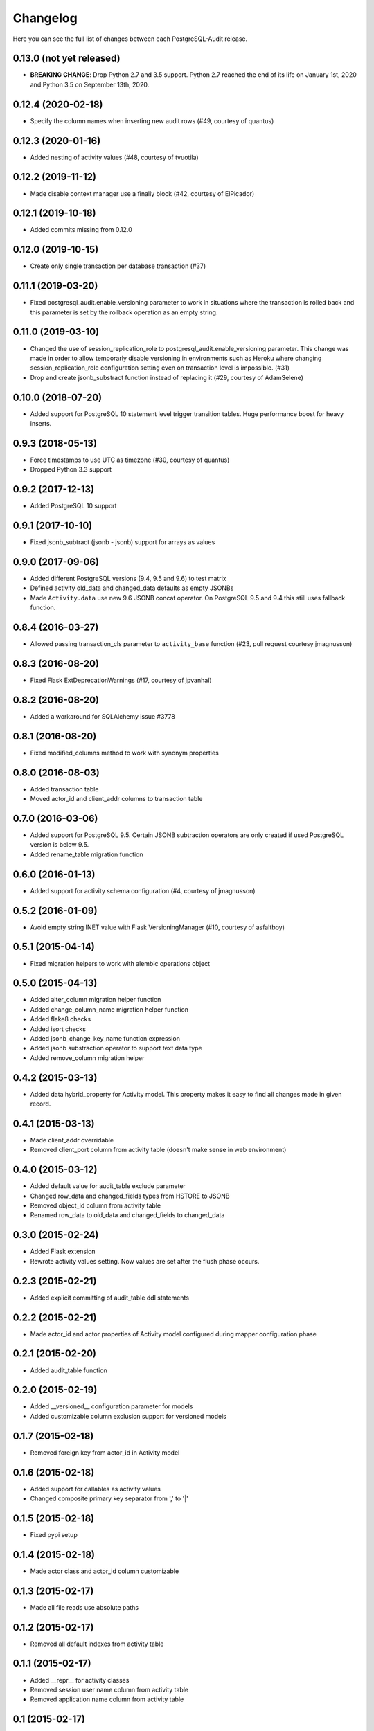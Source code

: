 Changelog
---------

Here you can see the full list of changes between each PostgreSQL-Audit release.

0.13.0 (not yet released)
^^^^^^^^^^^^^^^^^^^^^^^^^

- **BREAKING CHANGE**: Drop Python 2.7 and 3.5 support. Python 2.7 reached the end of its life on January 1st, 2020 and Python 3.5 on September 13th, 2020.

0.12.4 (2020-02-18)
^^^^^^^^^^^^^^^^^^^

- Specify the column names when inserting new audit rows (#49, courtesy of quantus)


0.12.3 (2020-01-16)
^^^^^^^^^^^^^^^^^^^

- Added nesting of activity values (#48, courtesy of tvuotila)


0.12.2 (2019-11-12)
^^^^^^^^^^^^^^^^^^^

- Made disable context manager use a finally block (#42, courtesy of ElPicador)


0.12.1 (2019-10-18)
^^^^^^^^^^^^^^^^^^^

- Added commits missing from 0.12.0


0.12.0 (2019-10-15)
^^^^^^^^^^^^^^^^^^^

- Create only single transaction per database transaction (#37)


0.11.1 (2019-03-20)
^^^^^^^^^^^^^^^^^^^

- Fixed postgresql_audit.enable_versioning parameter to work in situations where the transaction is rolled back and this parameter is set by the rollback operation as an empty string.


0.11.0 (2019-03-10)
^^^^^^^^^^^^^^^^^^^

- Changed the use of session_replication_role to postgresql_audit.enable_versioning parameter. This change was made in order to allow temporarly disable versioning in environments such as Heroku where changing session_replication_role configuration setting even on transaction level is impossible. (#31)
- Drop and create jsonb_substract function instead of replacing it (#29, courtesy of AdamSelene)


0.10.0 (2018-07-20)
^^^^^^^^^^^^^^^^^^^

- Added support for PostgreSQL 10 statement level trigger transition tables. Huge performance boost for heavy inserts.


0.9.3 (2018-05-13)
^^^^^^^^^^^^^^^^^^

- Force timestamps to use UTC as timezone (#30, courtesy of quantus)
- Dropped Python 3.3 support


0.9.2 (2017-12-13)
^^^^^^^^^^^^^^^^^^

- Added PostgreSQL 10 support


0.9.1 (2017-10-10)
^^^^^^^^^^^^^^^^^^

- Fixed jsonb_subtract (jsonb - jsonb) support for arrays as values


0.9.0 (2017-09-06)
^^^^^^^^^^^^^^^^^^

- Added different PostgreSQL versions (9.4, 9.5 and 9.6) to test matrix
- Defined activity old_data and changed_data defaults as empty JSONBs
- Made ``Activity.data`` use new 9.6 JSONB concat operator. On PostgreSQL 9.5 and 9.4 this still uses fallback function.


0.8.4 (2016-03-27)
^^^^^^^^^^^^^^^^^^

- Allowed passing transaction_cls parameter to ``activity_base`` function (#23, pull request courtesy jmagnusson)


0.8.3 (2016-08-20)
^^^^^^^^^^^^^^^^^^

- Fixed Flask ExtDeprecationWarnings (#17, courtesy of jpvanhal)


0.8.2 (2016-08-20)
^^^^^^^^^^^^^^^^^^

- Added a workaround for SQLAlchemy issue #3778


0.8.1 (2016-08-20)
^^^^^^^^^^^^^^^^^^

- Fixed modified_columns method to work with synonym properties


0.8.0 (2016-08-03)
^^^^^^^^^^^^^^^^^^

- Added transaction table
- Moved actor_id and client_addr columns to transaction table


0.7.0 (2016-03-06)
^^^^^^^^^^^^^^^^^^

- Added support for PostgreSQL 9.5. Certain JSONB subtraction operators are only created if used PostgreSQL version is below 9.5.
- Added rename_table migration function


0.6.0 (2016-01-13)
^^^^^^^^^^^^^^^^^^

- Added support for activity schema configuration (#4, courtesy of jmagnusson)


0.5.2 (2016-01-09)
^^^^^^^^^^^^^^^^^^

- Avoid empty string INET value with Flask VersioningManager (#10, courtesy of asfaltboy)


0.5.1 (2015-04-14)
^^^^^^^^^^^^^^^^^^

- Fixed migration helpers to work with alembic operations object


0.5.0 (2015-04-13)
^^^^^^^^^^^^^^^^^^

- Added alter_column migration helper function
- Added change_column_name migration helper function
- Added flake8 checks
- Added isort checks
- Added jsonb_change_key_name function expression
- Added jsonb substraction operator to support text data type
- Added remove_column migration helper


0.4.2 (2015-03-13)
^^^^^^^^^^^^^^^^^^

- Added data hybrid_property for Activity model. This property makes it easy to find all changes made in given record.


0.4.1 (2015-03-13)
^^^^^^^^^^^^^^^^^^

- Made client_addr overridable
- Removed client_port column from activity table (doesn't make sense in web environment)


0.4.0 (2015-03-12)
^^^^^^^^^^^^^^^^^^

- Added default value for audit_table exclude parameter
- Changed row_data and changed_fields types from HSTORE to JSONB
- Removed object_id column from activity table
- Renamed row_data to old_data and changed_fields to changed_data


0.3.0 (2015-02-24)
^^^^^^^^^^^^^^^^^^

- Added Flask extension
- Rewrote activity values setting. Now values are set after the flush phase occurs.


0.2.3 (2015-02-21)
^^^^^^^^^^^^^^^^^^

- Added explicit committing of audit_table ddl statements


0.2.2 (2015-02-21)
^^^^^^^^^^^^^^^^^^

- Made actor_id and actor properties of Activity model configured during mapper configuration phase


0.2.1 (2015-02-20)
^^^^^^^^^^^^^^^^^^

- Added audit_table function


0.2.0 (2015-02-19)
^^^^^^^^^^^^^^^^^^

- Added __versioned__ configuration parameter for models
- Added customizable column exclusion support for versioned models


0.1.7 (2015-02-18)
^^^^^^^^^^^^^^^^^^

- Removed foreign key from actor_id in Activity model


0.1.6 (2015-02-18)
^^^^^^^^^^^^^^^^^^

- Added support for callables as activity values
- Changed composite primary key separator from ',' to '|'


0.1.5 (2015-02-18)
^^^^^^^^^^^^^^^^^^

- Fixed pypi setup


0.1.4 (2015-02-18)
^^^^^^^^^^^^^^^^^^

- Made actor class and actor_id column customizable


0.1.3 (2015-02-17)
^^^^^^^^^^^^^^^^^^

- Made all file reads use absolute paths


0.1.2 (2015-02-17)
^^^^^^^^^^^^^^^^^^

- Removed all default indexes from activity table


0.1.1 (2015-02-17)
^^^^^^^^^^^^^^^^^^

- Added __repr__ for activity classes
- Removed session user name column from activity table
- Removed application name column from activity table


0.1 (2015-02-17)
^^^^^^^^^^^^^^^^

- Initial public release

